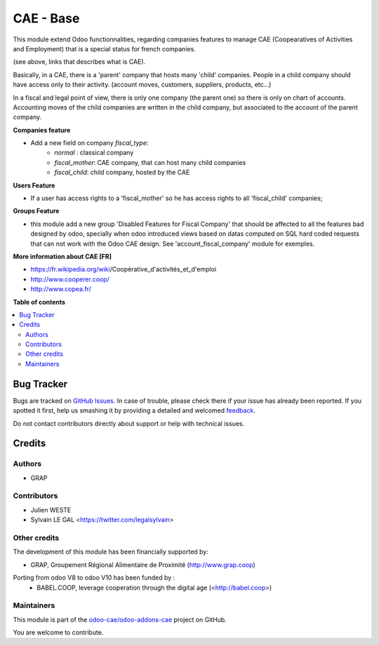 ==========
CAE - Base
==========

.. !!!!!!!!!!!!!!!!!!!!!!!!!!!!!!!!!!!!!!!!!!!!!!!!!!!!
   !! This file is generated by oca-gen-addon-readme !!
   !! changes will be overwritten.                   !!
   !!!!!!!!!!!!!!!!!!!!!!!!!!!!!!!!!!!!!!!!!!!!!!!!!!!!

.. |badge1| image:: https://img.shields.io/badge/maturity-Beta-yellow.png
    :target: https://odoo-community.org/page/development-status
    :alt: Beta
.. |badge2| image:: https://img.shields.io/badge/licence-AGPL--3-blue.png
    :target: http://www.gnu.org/licenses/agpl-3.0-standalone.html
    :alt: License: AGPL-3
.. |badge3| image:: https://img.shields.io/badge/github-odoo-cae%2Fodoo--addons--cae-lightgray.png?logo=github
    :target: https://github.com/odoo-cae/odoo-addons-cae/tree/12.0/fiscal_company_base
    :alt: odoo-cae/odoo-addons-cae

|badge1| |badge2| |badge3| 

This module extend Odoo functionnalities, regarding companies features to
manage CAE (Coopearatives of Activities and Employment) that is a special
status for french companies.

(see above, links that describes what is CAE).

Basically, in a CAE, there is a 'parent' company that hosts many 'child'
companies. People in a child company should have access only to their activity.
(account moves, customers, suppliers, products, etc...)

In a fiscal and legal point of view, there is only one company (the parent one)
so there is only on chart of accounts. Accounting moves of the child
companies are written in the child company, but associated to the account of
the parent company.

**Companies feature**

* Add a new field on company `fiscal_type`:
    * `normal` : classical company
    * `fiscal_mother`: CAE company, that can host many child companies
    * `fiscal_child`: child company, hosted by the CAE


**Users Feature**

* If a user has access rights to a 'fiscal_mother' so he has access
  rights to all 'fiscal_child' companies;

**Groups Feature**

* this module add a new group 'Disabled Features for Fiscal Company'
  that should be affected to all the features bad designed by odoo,
  specially when odoo introduced views based on datas computed on SQL hard
  coded requests that can not work with the Odoo CAE design.
  See 'account_fiscal_company' module for exemples.

**More information about CAE [FR]**

* https://fr.wikipedia.org/wiki/Coopérative_d'activités_et_d'emploi
* http://www.cooperer.coop/
* http://www.copea.fr/

**Table of contents**

.. contents::
   :local:

Bug Tracker
===========

Bugs are tracked on `GitHub Issues <https://github.com/odoo-cae/odoo-addons-cae/issues>`_.
In case of trouble, please check there if your issue has already been reported.
If you spotted it first, help us smashing it by providing a detailed and welcomed
`feedback <https://github.com/odoo-cae/odoo-addons-cae/issues/new?body=module:%20fiscal_company_base%0Aversion:%2012.0%0A%0A**Steps%20to%20reproduce**%0A-%20...%0A%0A**Current%20behavior**%0A%0A**Expected%20behavior**>`_.

Do not contact contributors directly about support or help with technical issues.

Credits
=======

Authors
~~~~~~~

* GRAP

Contributors
~~~~~~~~~~~~

* Julien WESTE
* Sylvain LE GAL <https://twitter.com/legalsylvain>

Other credits
~~~~~~~~~~~~~

The development of this module has been financially supported by:

* GRAP, Groupement Régional Alimentaire de Proximité (http://www.grap.coop)

Porting from odoo V8 to odoo V10 has been funded by :
   * BABEL.COOP, leverage cooperation through the digital age (<http://babel.coop>)

Maintainers
~~~~~~~~~~~

This module is part of the `odoo-cae/odoo-addons-cae <https://github.com/odoo-cae/odoo-addons-cae/tree/12.0/fiscal_company_base>`_ project on GitHub.

You are welcome to contribute.
